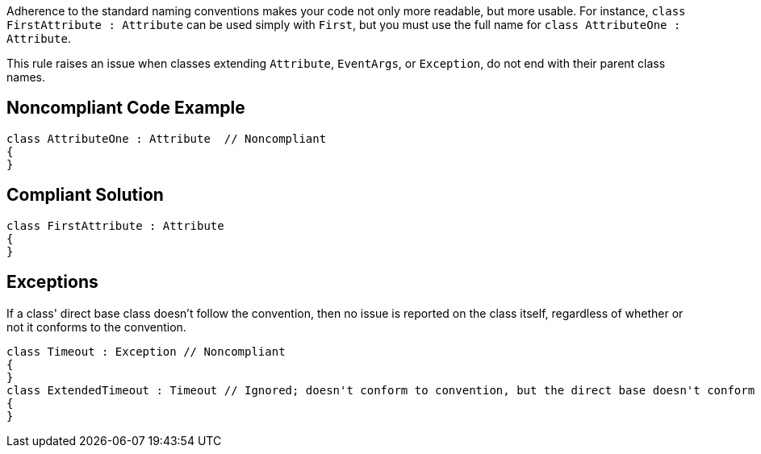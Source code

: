 Adherence to the standard naming conventions makes your code not only more readable, but more usable. For instance, ``++class FirstAttribute : Attribute++`` can be used simply with ``++First++``, but you must use the full name for ``++class AttributeOne : Attribute++``.


This rule raises an issue when classes extending ``++Attribute++``, ``++EventArgs++``, or ``++Exception++``, do not end with their parent class names.


== Noncompliant Code Example

[source,text]
----
class AttributeOne : Attribute  // Noncompliant
{
}
----


== Compliant Solution

----
class FirstAttribute : Attribute 
{
}
----


== Exceptions

If a class' direct base class doesn't follow the convention, then no issue is reported on the class itself, regardless of whether or not it conforms to the convention.

----
class Timeout : Exception // Noncompliant
{
}
class ExtendedTimeout : Timeout // Ignored; doesn't conform to convention, but the direct base doesn't conform either
{
}
----

